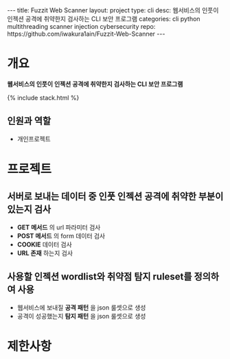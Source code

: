 #+OPTIONS: toc:nil
#+OPTIONS: org-export-with-smart-quotes
#+OPTIONS: org-export-with-emphasize
#+OPTIONS: org-export-with-timestamps
#+BEGIN_EXPORT html
---
title: Fuzzit Web Scanner
layout: project
type: cli
desc: 웹서비스의 인풋이 인젝션 공격에 취약한지 검사하는 CLI 보안 프로그램 
categories: cli python multithreading scanner injection cybersecurity 
repo: https://github.com/iwakura1ain/Fuzzit-Web-Scanner
---
#+END_EXPORT

* 개요
*웹서비스의 인풋이 인젝션 공격에 취약한지 검사하는 CLI 보안 프로그램*

{% include stack.html %}

** 인원과 역할
- 개인프로젝트 

* 프로젝트
** 서버로 보내는 데이터 중 인풋 인젝션 공격에 취약한 부분이 있는지 검사
- *GET 메서드* 의 url 파라미터 검사 
- *POST 메서드* 의 form 데이터 검사
- *COOKIE* 데이터 검사
- *URL 존재* 하는지 검사 
[[./fuzzit-help.png]]

** 사용할 인젝션 wordlist와 취약점 탐지 ruleset를 정의하여 사용
- 웹서비스에 보내질 *공격 패턴* 을 json 룰셋으로 생성
- 공격이 성공했는지 *탐지 패턴* 을 json 룰셋으로 생성
[[./fuzzit-ruleset.png]]


* 제한사항

